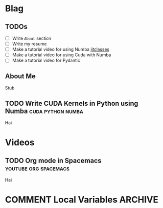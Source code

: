#+HUGO_BASE_DIR: ../
#+HUGO_SECTION: ./blog/posts
#+OPTIONS: author:nil
* Blag
** TODOs
  :PROPERTIES:
  :EXPORT_HUGO_SECTION: ./
  :EXPORT_FILE_NAME: ../todos
  :END:
  - [ ] Write =About= section
  - [ ] Write my resume
  - [ ] Make a tutorial video for using Numba [[https://numba.pydata.org/numba-doc/latest/user/jitclass.html][jitclasses]]
  - [ ] Make a tutorial video for using Cuda with Numba
  - [ ] Make a tutorial video for Pydantic
    
** About Me
  :PROPERTIES:
  :EXPORT_HUGO_SECTION: ./
  :EXPORT_FILE_NAME: ../about
  :END:
  Stub

** TODO Write CUDA Kernels in Python using Numba          :cuda:python:numba:
  :PROPERTIES:
  :EXPORT_FILE_NAME: 2020-05-20-cuda-python-numba
  :END:
  Hai

* Videos
  :PROPERTIES:
  :EXPORT_HUGO_SECTION: ./blog/videos
  :END:
** TODO Org mode in Spacemacs                         :youtube:org:spacemacs:
  :PROPERTIES:
  :EXPORT_FILE_NAME: org-spacemacs
  :END:
  Hai

* COMMENT Local Variables                                           :ARCHIVE:
 # Local Variables:
 # org-hugo-auto-export-on-save: t
 # End:
